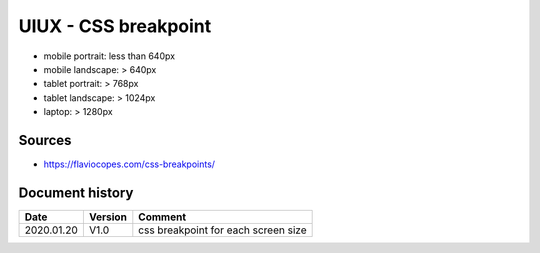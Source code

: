 UIUX - CSS breakpoint
#####################

* mobile portrait: less than 640px
* mobile landscape: > 640px
* tablet portrait: > 768px
* tablet landscape: > 1024px
* laptop: > 1280px

Sources
*******

* https://flaviocopes.com/css-breakpoints/

Document history
****************

+------------+---------+--------------------------------------------------------------------+
| Date       | Version | Comment                                                            |
+============+=========+====================================================================+
| 2020.01.20 | V1.0    | css breakpoint for each screen size                                |
+------------+---------+--------------------------------------------------------------------+
